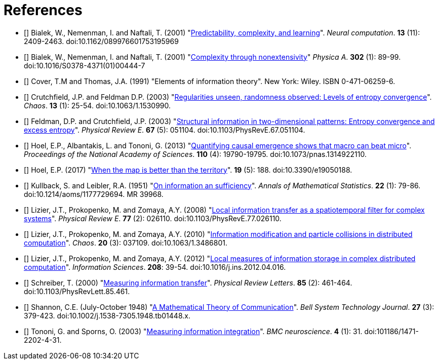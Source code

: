 [[references]]
[bibliography]
= References

- [[[Bialek2001a]]] Bialek, W., Nemenman, I. and Naftali, T. (2001)
    "link:https://dx.doi.org/10.1162/089976601753195969[Predictability, complexity, and
    learning]". _Neural computation_. *13* (11): 2409-2463.  doi:10.1162/089976601753195969

- [[[Bialek2001b]]] Bialek, W., Nemenman, I. and Naftali, T. (2001)
    "link:https://dx.doi.org/10.1016/S0378-4371(01)00444-7[Complexity through nonextensivity]"
    _Physica A_. *302* (1): 89-99. doi:10.1016/S0378-4371(01)00444-7

- [[[Cover1991]]] Cover, T.M and Thomas, J.A. (1991) "Elements of information theory". New
    York: Wiley. ISBN 0-471-06259-6.

- [[[Crutchfield2003]]] Crutchfield, J.P. and Feldman D.P. (2003)
    "link:https://dx.doi.org/doi/10.1063/1.1530990[Regularities unseen, randomness observed:
    Levels of entropy convergence]". _Chaos_. *13* (1): 25-54. doi:10.1063/1.1530990.

- [[[Feldman2003]]] Feldman, D.P. and Crutchfield, J.P. (2003)
    "link:https://dx.doi.org/10.1103/PhysRevE.67.051104[Structural
    information in two-dimensional patterns: Entropy convergence and excess entropy]".
    _Physical Review E_. *67* (5): 051104. doi:10.1103/PhysRevE.67.051104.

- [[[Hoel2013]]] Hoel, E.P., Albantakis, L. and Tononi, G. (2013)
    "link:https://dx.doi.org/10.1073/pnas.1314922110[Quantifying causal emergence shows that
    macro can beat micro]". _Proceedings of the National Academy of Sciences_. *110* (4):
    19790-19795. doi:10.1073/pnas.1314922110.

- [[[Hoel2017]]] Hoel, E.P. (2017) "link:https://dx.doi.org/10.3390/e19050188[When the map
    is better than the territory]". *19* (5): 188. doi:10.3390/e19050188.

- [[[Kullback1951]]] Kullback, S. and Leibler, R.A. (1951)
    "link:https://dx.doi.org/10.1214/aoms/1177729694[On information an sufficiency]". _Annals
    of Mathematical Statistics_. *22* (1): 79-86.  doi:10.1214/aoms/1177729694. MR 39968.

- [[[Lizier2008]]] Lizier, J.T., Prokopenko, M. and Zomaya, A.Y. (2008)
    "link:https://dx.doi.org/10.1103/PhysRevE.77.026110[Local information transfer as a
    spatiotemporal filter for complex systems]". _Physical Review E_. *77* (2): 026110.
    doi:10.1103/PhysRevE.77.026110.

- [[[Lizier2010]]] Lizier, J.T., Prokopenko, M. and Zomaya, A.Y. (2010)
    "link:https://dx.doi.org/10.1063/1.3486801[Information modification and particle
    collisions in distributed computation]". _Chaos_. *20* (3): 037109.
    doi:10.1063/1.3486801.

- [[[Lizier2012]]] Lizier, J.T., Prokopenko, M. and Zomaya, A.Y. (2012)
    "link:https://dx.doi.org/10.1016/j.ins.2012.04.016[Local measures of information storage in
    complex distributed computation]". _Information Sciences_. *208*: 39-54.
    doi:10.1016/j.ins.2012.04.016.

- [[[Schreiber2000]]] Schreiber, T. (2000)
    "link:https://dx.doi.org/10.1103/PhysRevLett.85.461[Measuring information transfer]".
    _Physical Review Letters_. *85* (2): 461-464. doi:10.1103/PhysRevLett.85.461.

- [[[Shannon1948]]] Shannon, C.E. (July-October 1948)
    "link:https://dx.doi.org/10.1002%2Fj.1538-7305.1948.tb01338.x[A Mathematical Theory of
    Communication]". _Bell System Technology Journal_. *27* (3): 379-423.
    doi:10.1002/j.1538-7305.1948.tb01448.x.

- [[[Tononi2003]]] Tononi, G. and Sporns, O. (2003)
    "link:https://dx.doi.org/101186/1471-2202-4-31[Measuring information integration]". _BMC
    neuroscience_. *4* (1): 31. doi:101186/1471-2202-4-31.
